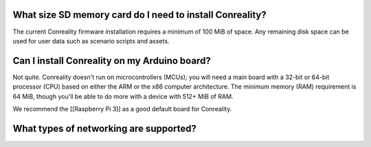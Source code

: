 What size SD memory card do I need to install Conreality?
^^^^^^^^^^^^^^^^^^^^^^^^^^^^^^^^^^^^^^^^^^^^^^^^^^^^^^^^^

The current Conreality firmware installation requires a minimum of 100
MiB of space. Any remaining disk space can be used for user data such as
scenario scripts and assets.

Can I install Conreality on my Arduino board?
^^^^^^^^^^^^^^^^^^^^^^^^^^^^^^^^^^^^^^^^^^^^^

Not quite. Conreality doesn't run on microcontrollers (MCUs); you will
need a main board with a 32-bit or 64-bit processor (CPU) based on
either the ARM or the x86 computer architecture. The minimum memory
(RAM) requirement is 64 MiB, though you'll be able to do more with a
device with 512+ MiB of RAM.

We recommend the [[Raspberry Pi 3]] as a good default board for
Conreality.

What types of networking are supported?
^^^^^^^^^^^^^^^^^^^^^^^^^^^^^^^^^^^^^^^
